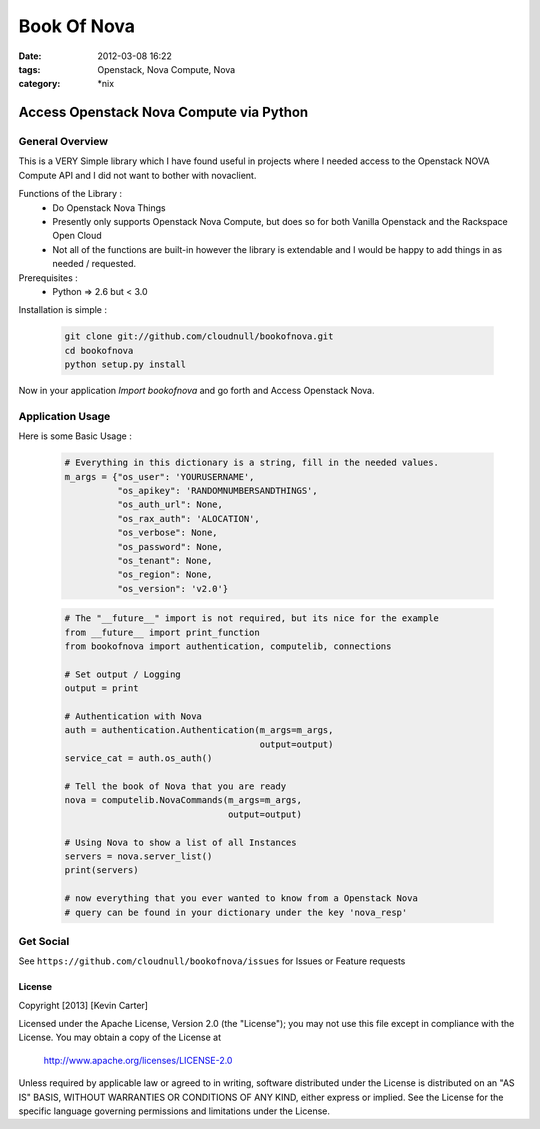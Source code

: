 Book Of Nova
############
:date: 2012-03-08 16:22
:tags: Openstack, Nova Compute, Nova
:category: \*nix


Access Openstack Nova Compute via Python
========================================

General Overview
----------------

This is a VERY Simple library which I have found useful in projects where I needed access to the Openstack NOVA Compute API and I did not want to bother with novaclient.


Functions of the Library :
  * Do Openstack Nova Things
  * Presently only supports Openstack Nova Compute, but does so for both Vanilla Openstack and the Rackspace Open Cloud
  * Not all of the functions are built-in however the library is extendable and I would be happy to add things in as needed / requested. 


Prerequisites :
  * Python => 2.6 but < 3.0


Installation is simple :

    .. code-block:: bash

        git clone git://github.com/cloudnull/bookofnova.git
        cd bookofnova
        python setup.py install


Now in your application *Import bookofnova* and go forth and Access Openstack Nova.


Application Usage
-----------------

Here is some Basic Usage :


    .. code-block:: python

        # Everything in this dictionary is a string, fill in the needed values.
        m_args = {"os_user": 'YOURUSERNAME',
                  "os_apikey": 'RANDOMNUMBERSANDTHINGS',
                  "os_auth_url": None,
                  "os_rax_auth": 'ALOCATION',
                  "os_verbose": None,
                  "os_password": None,
                  "os_tenant": None,
                  "os_region": None,
                  "os_version": 'v2.0'}


    .. code-block:: python

        # The "__future__" import is not required, but its nice for the example
        from __future__ import print_function
        from bookofnova import authentication, computelib, connections
        
        # Set output / Logging
        output = print
        
        # Authentication with Nova
        auth = authentication.Authentication(m_args=m_args,
                                             output=output)
        service_cat = auth.os_auth()
        
        # Tell the book of Nova that you are ready
        nova = computelib.NovaCommands(m_args=m_args,
                                       output=output)
        
        # Using Nova to show a list of all Instances
        servers = nova.server_list()
        print(servers)
        
        # now everything that you ever wanted to know from a Openstack Nova
        # query can be found in your dictionary under the key 'nova_resp'


Get Social
----------

See ``https://github.com/cloudnull/bookofnova/issues`` for Issues or Feature requests


License
_______

Copyright [2013] [Kevin Carter]

Licensed under the Apache License, Version 2.0 (the "License");
you may not use this file except in compliance with the License.
You may obtain a copy of the License at

  http://www.apache.org/licenses/LICENSE-2.0

Unless required by applicable law or agreed to in writing, software
distributed under the License is distributed on an "AS IS" BASIS,
WITHOUT WARRANTIES OR CONDITIONS OF ANY KIND, either express or implied.
See the License for the specific language governing permissions and
limitations under the License.
